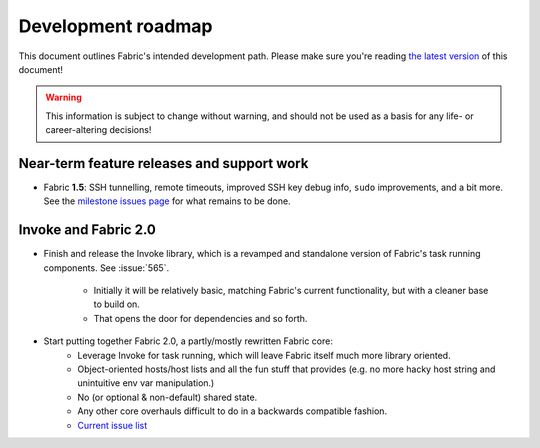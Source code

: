 ===================
Development roadmap
===================

This document outlines Fabric's intended development path. Please make sure
you're reading `the latest version
<http://docs.fabfile.org/en/latest/roadmap.html>`_ of this document! 

.. warning::
    This information is subject to change without warning, and should not be
    used as a basis for any life- or career-altering decisions!


Near-term feature releases and support work
===========================================

* Fabric **1.5**: SSH tunnelling, remote timeouts, improved SSH key debug info,
  ``sudo`` improvements, and a bit more. See the `milestone issues page
  <https://github.com/fabric/fabric/issues?milestone=22&state=open>`_ for what
  remains to be done.


Invoke and Fabric 2.0
=====================

* Finish and release the Invoke library, which is a revamped and standalone
  version of Fabric's task running components. See :issue:`565`.
    * Initially it will be relatively basic, matching Fabric's current
      functionality, but with a cleaner base to build on.
    * That opens the door for dependencies and so forth.
* Start putting together Fabric 2.0, a partly/mostly rewritten Fabric core:
    * Leverage Invoke for task running, which will leave Fabric itself much
      more library oriented.
    * Object-oriented hosts/host lists and all the fun stuff that provides
      (e.g. no more hacky host string and unintuitive env var manipulation.)
    * No (or optional & non-default) shared state.
    * Any other core overhauls difficult to do in a backwards compatible
      fashion.
    * `Current issue list
      <https://github.com/fabric/fabric/issues?labels=2.x>`_
